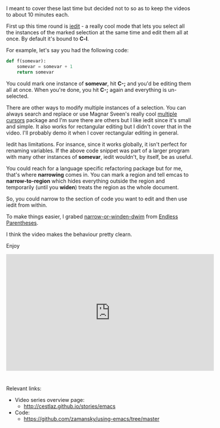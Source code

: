 #+BEGIN_COMMENT
.. title: Using Emacs - 18 - Narrowing and iedit
.. slug: using-emacs-18-narrow
.. date: 2016-11-02 12:00:00 UTC-04:00
.. tags: emacs, tools
.. category:
.. link: 
.. description: 
.. type: text
#+END_COMMENT

*  
I meant to cover these last time but decided not to so as to keep the
videos to about 10 minutes each.

First up this time round is [[https://github.com/victorhge/iedit][iedit]] - a really cool mode that lets you
select all the instances of the marked selection at the same time and
edit them all at once. By default it's bound to **C-l**.

For example, let's say you had the following code:

#+BEGIN_SRC python
  def f(somevar):
      somevar = somevar + 1
      return somevar
#+END_SRC

You could mark one instance of **somevar**, hit **C-;** and you'd be
editing them all at once. When you're done, you hit **C-;** again and
everything is un-selected.

There are other ways to modify multiple instances of a selection. You
can always search and replace or use Magnar Sveen's really cool
[[https://github.com/magnars/multiple-cursors.el][multiple cursors]] package and I'm sure there are others but I like
iedit since it's small and simple. It also works for rectangular
editing but I didn't cover that in the video. I'll probably demo it
when I cover rectangular editing in general.

Iedit has limitations. For insance, since it works globally, it isn't
perfect for renaming variables. If the above code snippet was part of
a larger program with many other instances of **somevar**, iedit
wouldn't, by itself, be as useful.

You could reach for a language specific refactoring package but for
me, that's where **narrowing** comes in. You can mark a region and
tell emcas to **narrow-to-region** which hides everything outside the
region and temporarily (until you **widen**) treats the region as the
whole document. 

So, you could narrow to the section of code you want to edit and then
use iedit from within.

To make things easier, I grabed [[http://endlessparentheses.com/emacs-narrow-or-widen-dwim.html][narrow-or-winden-dwim]] from [[http://endlessparentheses.com/][Endless
Parentheses]].

I think the video makes the behaviour pretty clearn.

Enjoy




#+BEGIN_HTML
<iframe width="560" height="315" src="https://www.youtube.com/embed/xne0kS1DfVs" frameborder="0" allowfullscreen></iframe>
#+END_HTML


* 
Relevant links:
- Video series overview page:
  - http://cestlaz.github.io/stories/emacs
- Code:
  - [[https://github.com/zamansky/using-emacs/tree/master][https://github.com/zamansky/using-emacs/tree/master]]


